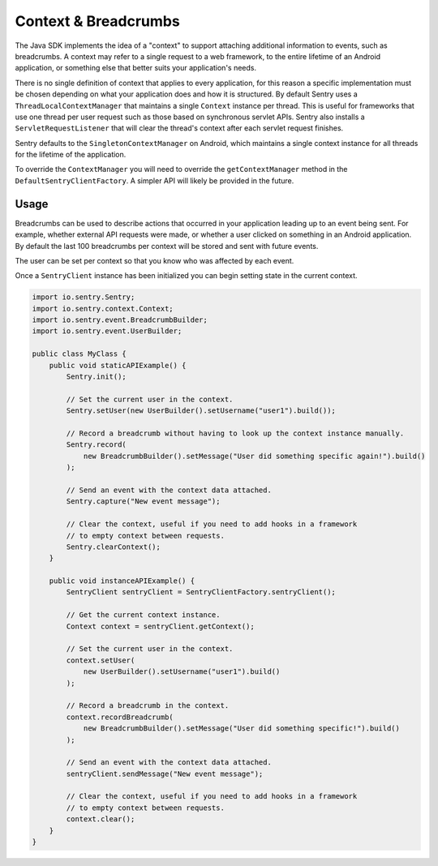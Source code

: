 Context & Breadcrumbs
=====================

The Java SDK implements the idea of a "context" to support attaching additional
information to events, such as breadcrumbs. A context may refer to a single
request to a web framework, to the entire lifetime of an Android application,
or something else that better suits your application's needs.

There is no single definition of context that applies to every application,
for this reason a specific implementation must be chosen depending on what your
application does and how it is structured. By default Sentry uses a
``ThreadLocalContextManager`` that maintains a single ``Context`` instance per thread.
This is useful for frameworks that use one thread per user request such as those based
on synchronous servlet APIs. Sentry also installs a ``ServletRequestListener`` that will
clear the thread's context after each servlet request finishes.

Sentry defaults to the ``SingletonContextManager`` on Android, which maintains a single
context instance for all threads for the lifetime of the application.

To override the ``ContextManager`` you will need to override the ``getContextManager``
method in the ``DefaultSentryClientFactory``. A simpler API will likely be provided in
the future.

Usage
-----

Breadcrumbs can be used to describe actions that occurred in your application leading
up to an event being sent. For example, whether external API requests were made,
or whether a user clicked on something in an Android application. By default the last
100 breadcrumbs per context will be stored and sent with future events.

The user can be set per context so that you know who was affected by each event.

Once a ``SentryClient`` instance has been initialized you can begin setting state in
the current context.

.. sourcecode:: java

    import io.sentry.Sentry;
    import io.sentry.context.Context;
    import io.sentry.event.BreadcrumbBuilder;
    import io.sentry.event.UserBuilder;

    public class MyClass {
        public void staticAPIExample() {
            Sentry.init();

            // Set the current user in the context.
            Sentry.setUser(new UserBuilder().setUsername("user1").build());

            // Record a breadcrumb without having to look up the context instance manually.
            Sentry.record(
                new BreadcrumbBuilder().setMessage("User did something specific again!").build()
            );

            // Send an event with the context data attached.
            Sentry.capture("New event message");

            // Clear the context, useful if you need to add hooks in a framework
            // to empty context between requests.
            Sentry.clearContext();
        }

        public void instanceAPIExample() {
            SentryClient sentryClient = SentryClientFactory.sentryClient();

            // Get the current context instance.
            Context context = sentryClient.getContext();

            // Set the current user in the context.
            context.setUser(
                new UserBuilder().setUsername("user1").build()
            );

            // Record a breadcrumb in the context.
            context.recordBreadcrumb(
                new BreadcrumbBuilder().setMessage("User did something specific!").build()
            );

            // Send an event with the context data attached.
            sentryClient.sendMessage("New event message");

            // Clear the context, useful if you need to add hooks in a framework
            // to empty context between requests.
            context.clear();
        }
    }

